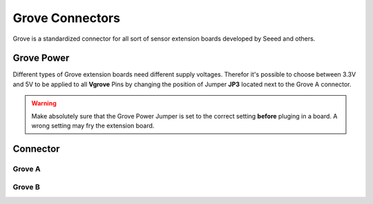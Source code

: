 .. _GroveConnector:

Grove Connectors
================

Grove is a standardized connector for all sort of sensor extension boards developed by Seeed and others. 

.. seealso::
    * :ref:`I2C Hardware Driver <I2cInterface>`

Grove Power
-----------

Different types of Grove extension boards need different supply voltages. Therefor it's possible to choose between 3.3V and 5V to be applied to all **Vgrove** Pins by changing the position of Jumper **JP3** located next to the Grove A connector.

.. warning::
    Make absolutely sure that the Grove Power Jumper is set to the correct setting **before** pluging in a board. A wrong setting
    may fry the extension board. 

Connector
---------

Grove A
^^^^^^^

.. rst-class:: only-light

    .. image:: assets/grovea_light.png
        :height: 400px
        :alt: Grove A
        :align: center

.. rst-class:: only-dark

    .. image:: assets/grovea_dark.png
        :height: 400px
        :alt: Grove A
        :align: center


Grove B
^^^^^^^

.. rst-class:: only-light

    .. image:: assets/groveb_light.png
        :height: 400px
        :alt: Grove B
        :align: center

.. rst-class:: only-dark

    .. image:: assets/groveb_dark.png
        :height: 400px
        :alt: Grove B
        :align: center